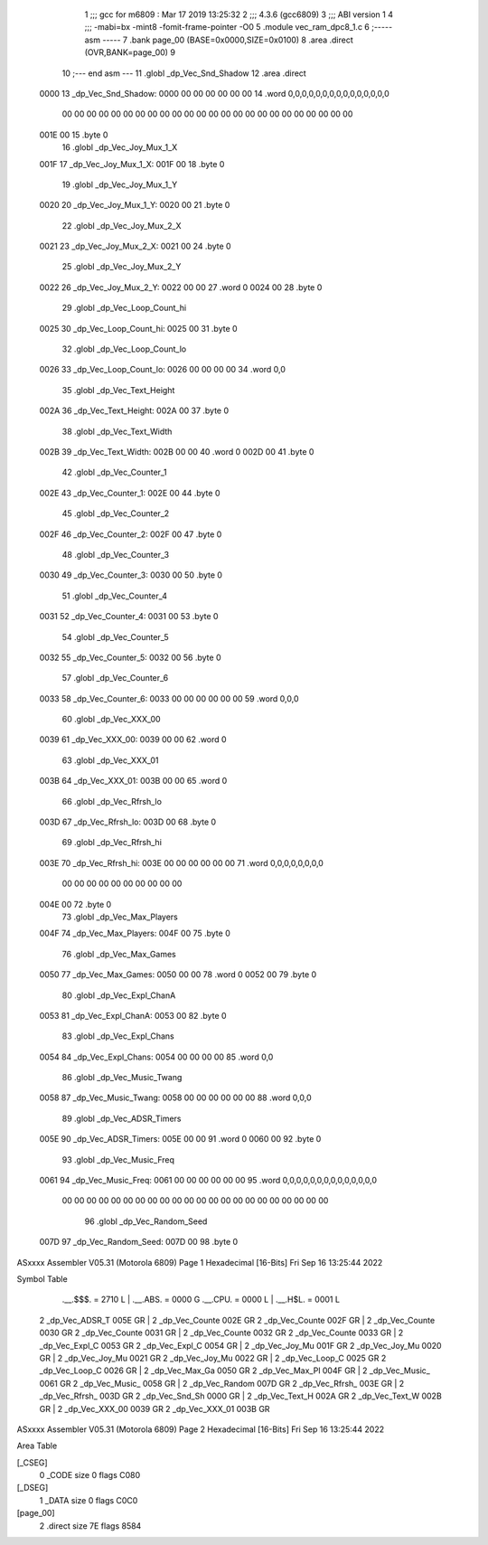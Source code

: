                               1 ;;; gcc for m6809 : Mar 17 2019 13:25:32
                              2 ;;; 4.3.6 (gcc6809)
                              3 ;;; ABI version 1
                              4 ;;; -mabi=bx -mint8 -fomit-frame-pointer -O0
                              5 	.module	vec_ram_dpc8_1.c
                              6 ;----- asm -----
                              7 	.bank page_00 (BASE=0x0000,SIZE=0x0100)
                              8 	.area .direct (OVR,BANK=page_00)
                              9 	
                             10 ;--- end asm ---
                             11 	.globl	_dp_Vec_Snd_Shadow
                             12 	.area	.direct
   0000                      13 _dp_Vec_Snd_Shadow:
   0000 00 00 00 00 00 00    14 	.word	0,0,0,0,0,0,0,0,0,0,0,0,0,0,0
        00 00 00 00 00 00
        00 00 00 00 00 00
        00 00 00 00 00 00
        00 00 00 00 00 00
   001E 00                   15 	.byte	0
                             16 	.globl	_dp_Vec_Joy_Mux_1_X
   001F                      17 _dp_Vec_Joy_Mux_1_X:
   001F 00                   18 	.byte	0
                             19 	.globl	_dp_Vec_Joy_Mux_1_Y
   0020                      20 _dp_Vec_Joy_Mux_1_Y:
   0020 00                   21 	.byte	0
                             22 	.globl	_dp_Vec_Joy_Mux_2_X
   0021                      23 _dp_Vec_Joy_Mux_2_X:
   0021 00                   24 	.byte	0
                             25 	.globl	_dp_Vec_Joy_Mux_2_Y
   0022                      26 _dp_Vec_Joy_Mux_2_Y:
   0022 00 00                27 	.word	0
   0024 00                   28 	.byte	0
                             29 	.globl	_dp_Vec_Loop_Count_hi
   0025                      30 _dp_Vec_Loop_Count_hi:
   0025 00                   31 	.byte	0
                             32 	.globl	_dp_Vec_Loop_Count_lo
   0026                      33 _dp_Vec_Loop_Count_lo:
   0026 00 00 00 00          34 	.word	0,0
                             35 	.globl	_dp_Vec_Text_Height
   002A                      36 _dp_Vec_Text_Height:
   002A 00                   37 	.byte	0
                             38 	.globl	_dp_Vec_Text_Width
   002B                      39 _dp_Vec_Text_Width:
   002B 00 00                40 	.word	0
   002D 00                   41 	.byte	0
                             42 	.globl	_dp_Vec_Counter_1
   002E                      43 _dp_Vec_Counter_1:
   002E 00                   44 	.byte	0
                             45 	.globl	_dp_Vec_Counter_2
   002F                      46 _dp_Vec_Counter_2:
   002F 00                   47 	.byte	0
                             48 	.globl	_dp_Vec_Counter_3
   0030                      49 _dp_Vec_Counter_3:
   0030 00                   50 	.byte	0
                             51 	.globl	_dp_Vec_Counter_4
   0031                      52 _dp_Vec_Counter_4:
   0031 00                   53 	.byte	0
                             54 	.globl	_dp_Vec_Counter_5
   0032                      55 _dp_Vec_Counter_5:
   0032 00                   56 	.byte	0
                             57 	.globl	_dp_Vec_Counter_6
   0033                      58 _dp_Vec_Counter_6:
   0033 00 00 00 00 00 00    59 	.word	0,0,0
                             60 	.globl	_dp_Vec_XXX_00
   0039                      61 _dp_Vec_XXX_00:
   0039 00 00                62 	.word	0
                             63 	.globl	_dp_Vec_XXX_01
   003B                      64 _dp_Vec_XXX_01:
   003B 00 00                65 	.word	0
                             66 	.globl	_dp_Vec_Rfrsh_lo
   003D                      67 _dp_Vec_Rfrsh_lo:
   003D 00                   68 	.byte	0
                             69 	.globl	_dp_Vec_Rfrsh_hi
   003E                      70 _dp_Vec_Rfrsh_hi:
   003E 00 00 00 00 00 00    71 	.word	0,0,0,0,0,0,0,0
        00 00 00 00 00 00
        00 00 00 00
   004E 00                   72 	.byte	0
                             73 	.globl	_dp_Vec_Max_Players
   004F                      74 _dp_Vec_Max_Players:
   004F 00                   75 	.byte	0
                             76 	.globl	_dp_Vec_Max_Games
   0050                      77 _dp_Vec_Max_Games:
   0050 00 00                78 	.word	0
   0052 00                   79 	.byte	0
                             80 	.globl	_dp_Vec_Expl_ChanA
   0053                      81 _dp_Vec_Expl_ChanA:
   0053 00                   82 	.byte	0
                             83 	.globl	_dp_Vec_Expl_Chans
   0054                      84 _dp_Vec_Expl_Chans:
   0054 00 00 00 00          85 	.word	0,0
                             86 	.globl	_dp_Vec_Music_Twang
   0058                      87 _dp_Vec_Music_Twang:
   0058 00 00 00 00 00 00    88 	.word	0,0,0
                             89 	.globl	_dp_Vec_ADSR_Timers
   005E                      90 _dp_Vec_ADSR_Timers:
   005E 00 00                91 	.word	0
   0060 00                   92 	.byte	0
                             93 	.globl	_dp_Vec_Music_Freq
   0061                      94 _dp_Vec_Music_Freq:
   0061 00 00 00 00 00 00    95 	.word	0,0,0,0,0,0,0,0,0,0,0,0,0,0
        00 00 00 00 00 00
        00 00 00 00 00 00
        00 00 00 00 00 00
        00 00 00 00
                             96 	.globl	_dp_Vec_Random_Seed
   007D                      97 _dp_Vec_Random_Seed:
   007D 00                   98 	.byte	0
ASxxxx Assembler V05.31  (Motorola 6809)                                Page 1
Hexadecimal [16-Bits]                                 Fri Sep 16 13:25:44 2022

Symbol Table

    .__.$$$.       =   2710 L   |     .__.ABS.       =   0000 G
    .__.CPU.       =   0000 L   |     .__.H$L.       =   0001 L
  2 _dp_Vec_ADSR_T     005E GR  |   2 _dp_Vec_Counte     002E GR
  2 _dp_Vec_Counte     002F GR  |   2 _dp_Vec_Counte     0030 GR
  2 _dp_Vec_Counte     0031 GR  |   2 _dp_Vec_Counte     0032 GR
  2 _dp_Vec_Counte     0033 GR  |   2 _dp_Vec_Expl_C     0053 GR
  2 _dp_Vec_Expl_C     0054 GR  |   2 _dp_Vec_Joy_Mu     001F GR
  2 _dp_Vec_Joy_Mu     0020 GR  |   2 _dp_Vec_Joy_Mu     0021 GR
  2 _dp_Vec_Joy_Mu     0022 GR  |   2 _dp_Vec_Loop_C     0025 GR
  2 _dp_Vec_Loop_C     0026 GR  |   2 _dp_Vec_Max_Ga     0050 GR
  2 _dp_Vec_Max_Pl     004F GR  |   2 _dp_Vec_Music_     0061 GR
  2 _dp_Vec_Music_     0058 GR  |   2 _dp_Vec_Random     007D GR
  2 _dp_Vec_Rfrsh_     003E GR  |   2 _dp_Vec_Rfrsh_     003D GR
  2 _dp_Vec_Snd_Sh     0000 GR  |   2 _dp_Vec_Text_H     002A GR
  2 _dp_Vec_Text_W     002B GR  |   2 _dp_Vec_XXX_00     0039 GR
  2 _dp_Vec_XXX_01     003B GR

ASxxxx Assembler V05.31  (Motorola 6809)                                Page 2
Hexadecimal [16-Bits]                                 Fri Sep 16 13:25:44 2022

Area Table

[_CSEG]
   0 _CODE            size    0   flags C080
[_DSEG]
   1 _DATA            size    0   flags C0C0
[page_00]
   2 .direct          size   7E   flags 8584

